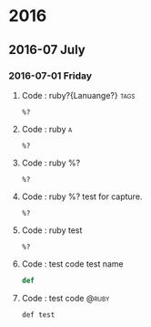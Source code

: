 
* 2016
** 2016-07 July
*** 2016-07-01 Friday
**** Code :  ruby?{Lanuange?}					       :tags:
    #+BEGIN_SRC 
    %? 
    #+END_SRC
**** Code :  ruby							  :a:
    #+BEGIN_SRC 
    %? 
    #+END_SRC
**** Code :  ruby %? 
    #+BEGIN_SRC 
    %? 
    #+END_SRC
**** Code :  ruby %? test for capture. 
    #+BEGIN_SRC 
    %? 
    #+END_SRC
**** Code :  ruby  test 
    #+BEGIN_SRC 
    %? 
    #+END_SRC
**** Code :  test code  test name 
    #+BEGIN_SRC ruby 
    def  
    #+END_SRC
**** Code :  test code					      :@ruby:
    #+BEGIN_SRC def test 
    def test  
    #+END_SRC

